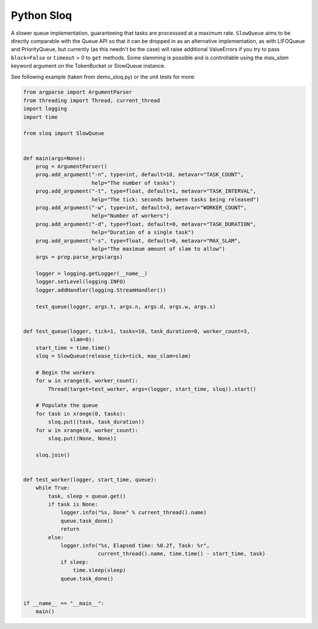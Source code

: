 Python Sloq
===========

.. image:: https://travis-ci.org/duedil-ltd/python-sloq.svg?branch=master
    :target: https://travis-ci.org/duedil-ltd/python-sloq

A slower queue implementation, guaranteeing that tasks are processsed at a maximum rate. ``SlowQueue`` aims to be directly comparable with the Queue API so that it can be dropped in as an alternative implementation, as with LIFOQueue and PriorityQueue, but currently (as this needn't be the case) will raise additional ValueErrors if you try to pass ``block=False`` or ``timeout`` > 0 to ``get`` methods. Some slamming is possible and is controllable using the `max_slam` keyword argument on the TokenBucket or SlowQueue instance.

See following example (taken from demo_sloq.py) or the unit tests for more:

.. code-block:: python

  from argparse import ArgumentParser
  from threading import Thread, current_thread
  import logging
  import time

  from sloq import SlowQueue


  def main(args=None):
      prog = ArgumentParser()
      prog.add_argument("-n", type=int, default=10, metavar="TASK_COUNT",
                        help="The number of tasks")
      prog.add_argument("-t", type=float, default=1, metavar="TASK_INTERVAL",
                        help="The tick: seconds between tasks being released")
      prog.add_argument("-w", type=int, default=3, metavar="WORKER_COUNT",
                        help="Number of workers")
      prog.add_argument("-d", type=float, default=0, metavar="TASK_DURATION",
                        help="Duration of a single task")
      prog.add_argument("-s", type=float, default=0, metavar="MAX_SLAM",
                        help="The maximum amount of slam to allow")
      args = prog.parse_args(args)

      logger = logging.getLogger(__name__)
      logger.setLevel(logging.INFO)
      logger.addHandler(logging.StreamHandler())

      test_queue(logger, args.t, args.n, args.d, args.w, args.s)


  def test_queue(logger, tick=1, tasks=10, task_duration=0, worker_count=3,
                 slam=0):
      start_time = time.time()
      sloq = SlowQueue(release_tick=tick, max_slam=slam)

      # Begin the workers
      for w in xrange(0, worker_count):
          Thread(target=test_worker, args=(logger, start_time, sloq)).start()

      # Populate the queue
      for task in xrange(0, tasks):
          sloq.put((task, task_duration))
      for w in xrange(0, worker_count):
          sloq.put((None, None))

      sloq.join()


  def test_worker(logger, start_time, queue):
      while True:
          task, sleep = queue.get()
          if task is None:
              logger.info("%s, Done" % current_thread().name)
              queue.task_done()
              return
          else:
              logger.info("%s, Elapsed time: %0.2f, Task: %r",
                          current_thread().name, time.time() - start_time, task)
              if sleep:
                  time.sleep(sleep)
              queue.task_done()


  if __name__ == "__main__":
      main()

